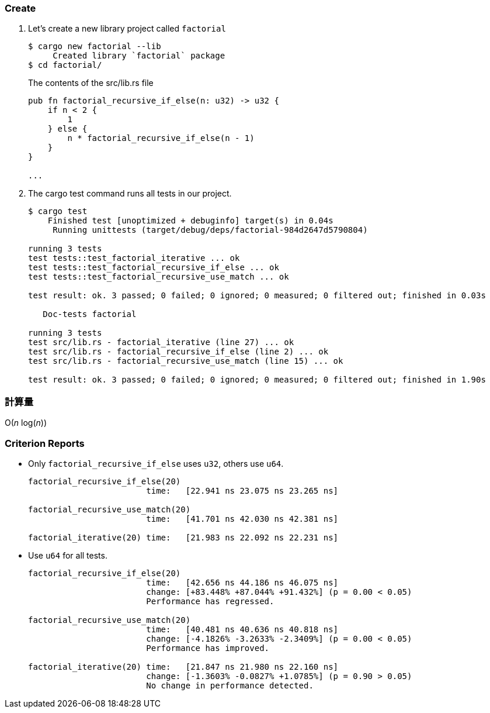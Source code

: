 === Create

. Let's create a new library project called `factorial`
+
[source,console]
----
$ cargo new factorial --lib
     Created library `factorial` package
$ cd factorial/
----
+
[source,rust]
.The contents of the src/lib.rs file
----
pub fn factorial_recursive_if_else(n: u32) -> u32 {
    if n < 2 {
        1
    } else {
        n * factorial_recursive_if_else(n - 1)
    }
}

...
----

. The cargo test command runs all tests in our project.
+
[source,console]
----
$ cargo test
    Finished test [unoptimized + debuginfo] target(s) in 0.04s
     Running unittests (target/debug/deps/factorial-984d2647d5790804)

running 3 tests
test tests::test_factorial_iterative ... ok
test tests::test_factorial_recursive_if_else ... ok
test tests::test_factorial_recursive_use_match ... ok

test result: ok. 3 passed; 0 failed; 0 ignored; 0 measured; 0 filtered out; finished in 0.03s

   Doc-tests factorial

running 3 tests
test src/lib.rs - factorial_iterative (line 27) ... ok
test src/lib.rs - factorial_recursive_if_else (line 2) ... ok
test src/lib.rs - factorial_recursive_use_match (line 15) ... ok

test result: ok. 3 passed; 0 failed; 0 ignored; 0 measured; 0 filtered out; finished in 1.90s
----

=== 計算量

O(_n_ log(_n_))

=== Criterion Reports

* Only `factorial_recursive_if_else` uses `u32`, others use `u64`.
+
[source,console]
----
factorial_recursive_if_else(20)
                        time:   [22.941 ns 23.075 ns 23.265 ns]

factorial_recursive_use_match(20)
                        time:   [41.701 ns 42.030 ns 42.381 ns]

factorial_iterative(20) time:   [21.983 ns 22.092 ns 22.231 ns]
----

* Use `u64` for all tests.
+
[source,console]
----
factorial_recursive_if_else(20)
                        time:   [42.656 ns 44.186 ns 46.075 ns]
                        change: [+83.448% +87.044% +91.432%] (p = 0.00 < 0.05)
                        Performance has regressed.

factorial_recursive_use_match(20)
                        time:   [40.481 ns 40.636 ns 40.818 ns]
                        change: [-4.1826% -3.2633% -2.3409%] (p = 0.00 < 0.05)
                        Performance has improved.

factorial_iterative(20) time:   [21.847 ns 21.980 ns 22.160 ns]
                        change: [-1.3603% -0.0827% +1.0785%] (p = 0.90 > 0.05)
                        No change in performance detected.
----
